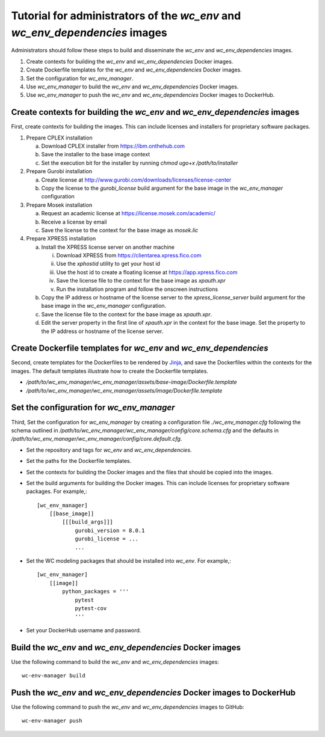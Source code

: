 Tutorial for administrators of the *wc_env* and *wc_env_dependencies* images
============================================================================

Administrators should follow these steps to build and disseminate the *wc_env* and *wc_env_dependencies* images.

#. Create contexts for building the *wc_env* and *wc_env_dependencies* Docker images.
#. Create Dockerfile templates for the *wc_env* and *wc_env_dependencies* Docker images.
#. Set the configuration for *wc_env_manager*.
#. Use *wc_env_manager* to build the *wc_env* and *wc_env_dependencies* Docker images.
#. Use *wc_env_manager* to push the *wc_env* and *wc_env_dependencies* Docker images to DockerHub.


Create contexts for building the *wc_env* and *wc_env_dependencies* images
--------------------------------------------------------------------------

First, create contexts for building the images. This can include licenses and installers for proprietary software packages.

#. Prepare CPLEX installation

   a. Download CPLEX installer from `https://ibm.onthehub.com <https://ibm.onthehub.com>`_
   b. Save the installer to the base image context
   c. Set the execution bit for the installer by running `chmod ugo+x /path/to/installer`

#. Prepare Gurobi installation

   a. Create license at `http://www.gurobi.com/downloads/licenses/license-center <http://www.gurobi.com/downloads/licenses/license-center>`_
   b. Copy the license to the `gurobi_license` build argument for the base image in the *wc_env_manager* configuration

#. Prepare Mosek installation

   a. Request an academic license at `https://license.mosek.com/academic/ <https://license.mosek.com/academic/>`_
   b. Receive a license by email
   c. Save the license to the context for the base image as `mosek.lic`

#. Prepare XPRESS installation

   a. Install the XPRESS license server on another machine

      i. Download XPRESS from `https://clientarea.xpress.fico.com <https://clientarea.xpress.fico.com>`_
      ii. Use the `xphostid` utility to get your host id
      iii. Use the host id to create a floating license at `https://app.xpress.fico.com <https://app.xpress.fico.com>`_
      iv. Save the license file to the context for the base image as `xpauth.xpr`
      v. Run the installation program and follow the onscreen instructions

   b. Copy the IP address or hostname of the license server to the `xpress_license_server` build argument for the base image in the *wc_env_manager* configuration.
   c. Save the license file to the context for the base image as `xpauth.xpr`.
   d. Edit the server property in the first line of `xpauth.xpr` in the context for the base image. Set the property to the IP address or hostname of the license server.


Create Dockerfile templates for *wc_env* and *wc_env_dependencies*
------------------------------------------------------------------

Second, create templates for the Dockerfiles to be rendered by `Jinja <http://jinja.pocoo.org>`_, and save the Dockerfiles within the contexts for the images. The default templates illustrate how to create the Dockerfile templates.

* `/path/to/wc_env_manager/wc_env_manager/assets/base-image/Dockerfile.template`
* `/path/to/wc_env_manager/wc_env_manager/assets/image/Dockerfile.template`


Set the configuration for *wc_env_manager*
------------------------------------------

Third, Set the configuration for *wc_env_manager* by creating a configuration file `./wc_env_manager.cfg` following the schema outlined in `/path/to/wc_env_manager/wc_env_manager/config/core.schema.cfg` and the defaults in `/path/to/wc_env_manager/wc_env_manager/config/core.default.cfg`.

* Set the repository and tags for *wc_env* and *wc_env_dependencies*.
* Set the paths for the Dockerfile templates.
* Set the contexts for building the Docker images and the files that should be copied into the images.
* Set the build arguments for building the Docker images. This can include licenses for proprietary software packages. For example,::

    [wc_env_manager]
        [[base_image]]
            [[[build_args]]]
                gurobi_version = 8.0.1
                gurobi_license = ...
                ...

* Set the WC modeling packages that should be installed into *wc_env*. For example,::

    [wc_env_manager]
        [[image]]
            python_packages = '''
                pytest
                pytest-cov
                '''

* Set your DockerHub username and password.


Build the *wc_env* and *wc_env_dependencies* Docker images
----------------------------------------------------------

Use the following command to build the *wc_env* and *wc_env_dependencies* images::

    wc-env-manager build


Push the *wc_env* and *wc_env_dependencies* Docker images to DockerHub
----------------------------------------------------------------------

Use the following command to push the *wc_env* and *wc_env_dependencies* images to GitHub::

    wc-env-manager push
